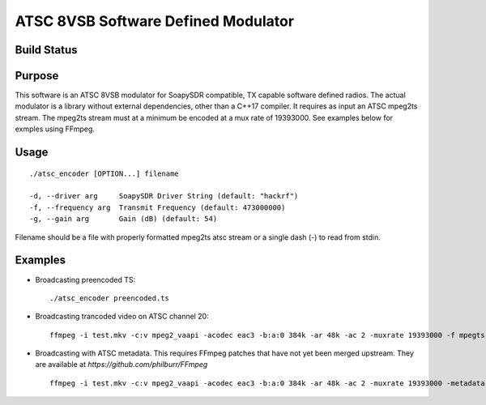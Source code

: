 ATSC 8VSB Software Defined Modulator
====================================
Build Status
~~~~~~~~~~~~
|badge|

Purpose
~~~~~~~
This software is an ATSC 8VSB modulator for SoapySDR compatible, TX capable software defined radios.  The actual modulator is a library without external dependencies, other than a C++17 compiler.  It requires as input an ATSC mpeg2ts stream.  The mpeg2ts stream must at a minimum be encoded at a mux rate of 19393000.  See examples below for exmples using FFmpeg.

Usage
~~~~~
::

    ./atsc_encoder [OPTION...] filename

    -d, --driver arg     SoapySDR Driver String (default: "hackrf")
    -f, --frequency arg  Transmit Frequency (default: 473000000)
    -g, --gain arg       Gain (dB) (default: 54)
    
Filename should be a file with properly formatted mpeg2ts atsc stream or a single dash (-) to read from stdin.

Examples
~~~~~~~~

- Broadcasting preencoded TS::

    ./atsc_encoder preencoded.ts
    
- Broadcasting trancoded video on ATSC channel 20::

    ffmpeg -i test.mkv -c:v mpeg2_vaapi -acodec eac3 -b:a:0 384k -ar 48k -ac 2 -muxrate 19393000 -f mpegts - | ./atsc_encoder -f 509e6 -
    
- Broadcasting with ATSC metadata. This requires FFmpeg patches that have not yet been merged upstream. They are available at `https://github.com/philburr/FFmpeg` ::

    ffmpeg -i test.mkv -c:v mpeg2_vaapi -acodec eac3 -b:a:0 384k -ar 48k -ac 2 -muxrate 19393000 -metadata atsc_name=KOOL -metadata atsc_channel=14.1 -f mpegts - | ./atsc_encoder -

.. |badge| image:: https://dev.azure.com/philburr0146/atsc/_apis/build/status/philburr.atsc?branchName=master